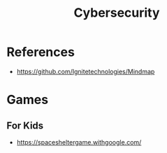 :PROPERTIES:
:ID:       575612F4-839E-42BA-9624-DF6E0FBF7DB0
:END:
#+title: Cybersecurity

* References
+ https://github.com/Ignitetechnologies/Mindmap


* Games
** For Kids
+ https://spacesheltergame.withgoogle.com/
